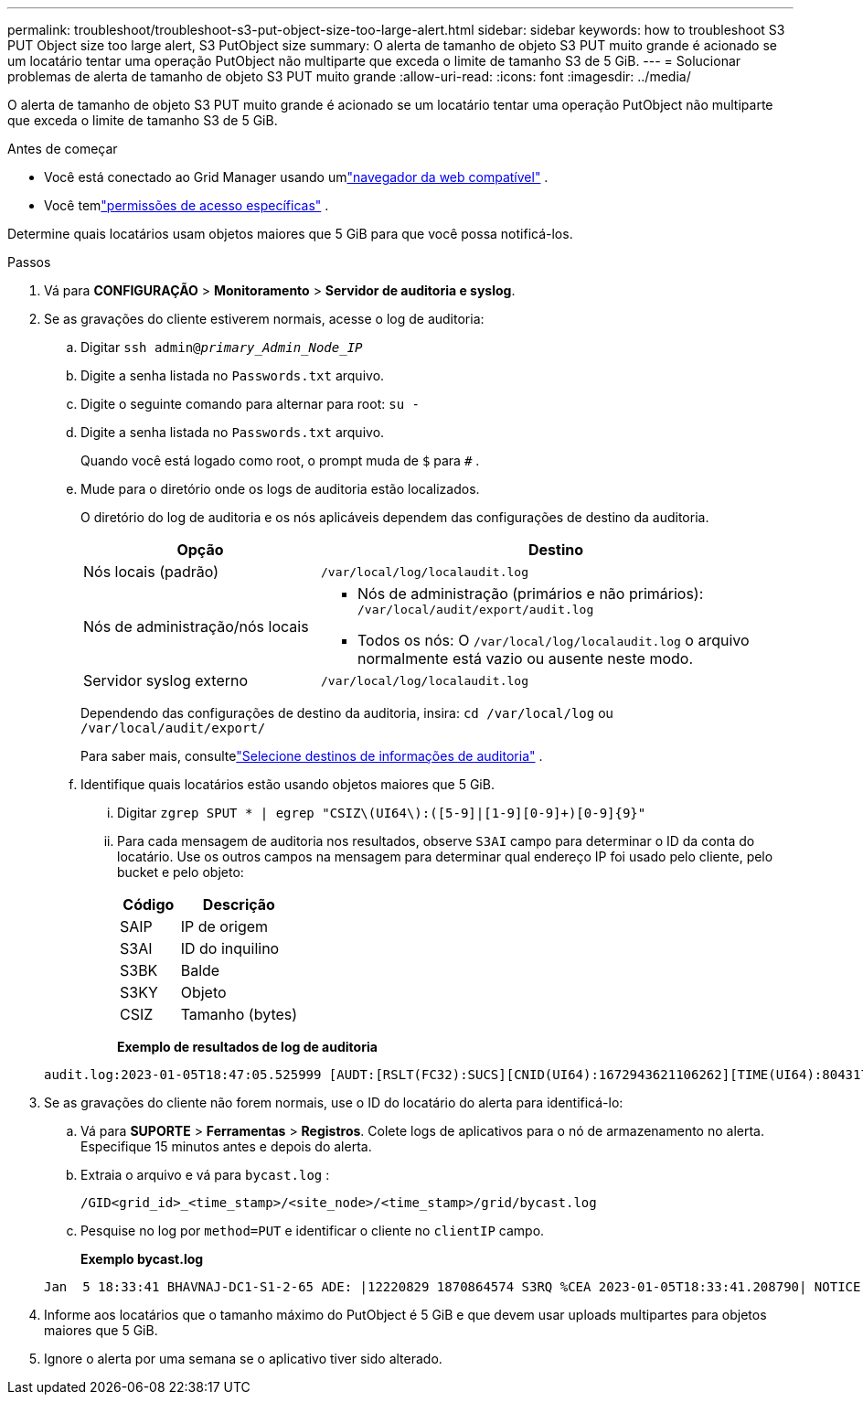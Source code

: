 ---
permalink: troubleshoot/troubleshoot-s3-put-object-size-too-large-alert.html 
sidebar: sidebar 
keywords: how to troubleshoot S3 PUT Object size too large alert, S3 PutObject size 
summary: O alerta de tamanho de objeto S3 PUT muito grande é acionado se um locatário tentar uma operação PutObject não multiparte que exceda o limite de tamanho S3 de 5 GiB. 
---
= Solucionar problemas de alerta de tamanho de objeto S3 PUT muito grande
:allow-uri-read: 
:icons: font
:imagesdir: ../media/


[role="lead"]
O alerta de tamanho de objeto S3 PUT muito grande é acionado se um locatário tentar uma operação PutObject não multiparte que exceda o limite de tamanho S3 de 5 GiB.

.Antes de começar
* Você está conectado ao Grid Manager usando umlink:../admin/web-browser-requirements.html["navegador da web compatível"] .
* Você temlink:../admin/admin-group-permissions.html["permissões de acesso específicas"] .


Determine quais locatários usam objetos maiores que 5 GiB para que você possa notificá-los.

.Passos
. Vá para *CONFIGURAÇÃO* > *Monitoramento* > *Servidor de auditoria e syslog*.
. Se as gravações do cliente estiverem normais, acesse o log de auditoria:
+
.. Digitar `ssh admin@_primary_Admin_Node_IP_`
.. Digite a senha listada no `Passwords.txt` arquivo.
.. Digite o seguinte comando para alternar para root: `su -`
.. Digite a senha listada no `Passwords.txt` arquivo.
+
Quando você está logado como root, o prompt muda de `$` para `#` .

.. Mude para o diretório onde os logs de auditoria estão localizados.
+
--
O diretório do log de auditoria e os nós aplicáveis dependem das configurações de destino da auditoria.

[cols="1a,2a"]
|===
| Opção | Destino 


 a| 
Nós locais (padrão)
 a| 
`/var/local/log/localaudit.log`



 a| 
Nós de administração/nós locais
 a| 
*** Nós de administração (primários e não primários): `/var/local/audit/export/audit.log`
*** Todos os nós: O `/var/local/log/localaudit.log` o arquivo normalmente está vazio ou ausente neste modo.




 a| 
Servidor syslog externo
 a| 
`/var/local/log/localaudit.log`

|===
Dependendo das configurações de destino da auditoria, insira: `cd /var/local/log` ou `/var/local/audit/export/`

Para saber mais, consultelink:../monitor/configure-audit-messages.html#select-audit-information-destinations["Selecione destinos de informações de auditoria"] .

--
.. Identifique quais locatários estão usando objetos maiores que 5 GiB.
+
... Digitar `zgrep SPUT * | egrep "CSIZ\(UI64\):([5-9]|[1-9][0-9]+)[0-9]{9}"`
... Para cada mensagem de auditoria nos resultados, observe `S3AI` campo para determinar o ID da conta do locatário.  Use os outros campos na mensagem para determinar qual endereço IP foi usado pelo cliente, pelo bucket e pelo objeto:
+
[cols="1a,2a"]
|===
| Código | Descrição 


| SAIP  a| 
IP de origem



| S3AI  a| 
ID do inquilino



| S3BK  a| 
Balde



| S3KY  a| 
Objeto



| CSIZ  a| 
Tamanho (bytes)

|===
+
*Exemplo de resultados de log de auditoria*

+
[listing]
----
audit.log:2023-01-05T18:47:05.525999 [AUDT:[RSLT(FC32):SUCS][CNID(UI64):1672943621106262][TIME(UI64):804317333][SAIP(IPAD):"10.96.99.127"][S3AI(CSTR):"93390849266154004343"][SACC(CSTR):"bhavna"][S3AK(CSTR):"06OX85M40Q90Y280B7YT"][SUSR(CSTR):"urn:sgws:identity::93390849266154004343:root"][SBAI(CSTR):"93390849266154004343"][SBAC(CSTR):"bhavna"][S3BK(CSTR):"test"][S3KY(CSTR):"large-object"][CBID(UI64):0x077EA25F3B36C69A][UUID(CSTR):"A80219A2-CD1E-466F-9094-B9C0FDE2FFA3"][CSIZ(UI64):6040000000][MTME(UI64):1672943621338958][AVER(UI32):10][ATIM(UI64):1672944425525999][ATYP(FC32):SPUT][ANID(UI32):12220829][AMID(FC32):S3RQ][ATID(UI64):4333283179807659119]]
----




. Se as gravações do cliente não forem normais, use o ID do locatário do alerta para identificá-lo:
+
.. Vá para *SUPORTE* > *Ferramentas* > *Registros*. Colete logs de aplicativos para o nó de armazenamento no alerta. Especifique 15 minutos antes e depois do alerta.
.. Extraia o arquivo e vá para `bycast.log` :
+
`/GID<grid_id>_<time_stamp>/<site_node>/<time_stamp>/grid/bycast.log`

.. Pesquise no log por `method=PUT` e identificar o cliente no `clientIP` campo.
+
*Exemplo bycast.log*

+
[listing]
----
Jan  5 18:33:41 BHAVNAJ-DC1-S1-2-65 ADE: |12220829 1870864574 S3RQ %CEA 2023-01-05T18:33:41.208790| NOTICE   1404 af23cb66b7e3efa5 S3RQ: EVENT_PROCESS_CREATE - connection=1672943621106262 method=PUT name=</test/4MiB-0> auth=<V4> clientIP=<10.96.99.127>
----


. Informe aos locatários que o tamanho máximo do PutObject é 5 GiB e que devem usar uploads multipartes para objetos maiores que 5 GiB.
. Ignore o alerta por uma semana se o aplicativo tiver sido alterado.

